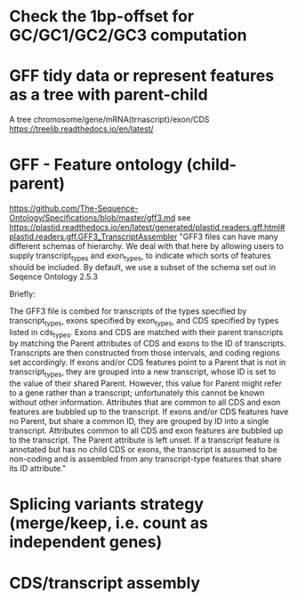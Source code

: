 # TODO

* Check the 1bp-offset for GC/GC1/GC2/GC3 computation

* GFF tidy data or represent features as a tree with parent-child
    A tree chromosome/gene/mRNA(trnascript)/exon/CDS
    https://treelib.readthedocs.io/en/latest/

* GFF - Feature ontology (child-parent)
https://github.com/The-Sequence-Ontology/Specifications/blob/master/gff3.md
see https://plastid.readthedocs.io/en/latest/generated/plastid.readers.gff.html#plastid.readers.gff.GFF3_TranscriptAssembler
    "GFF3 files can have many different schemas of hierarchy. We deal with that here by allowing users to supply transcript_types and exon_types, to indicate which sorts of features should be included. By default, we use a subset of the schema set out in Seqence Ontology 2.5.3

    Briefly:

            The GFF3 file is combed for transcripts of the types specified by transcript_types, exons specified by exon_types, and CDS specified by types listed in cds_types.
            Exons and CDS are matched with their parent transcripts by matching the Parent attributes of CDS and exons to the ID of transcripts. Transcripts are then constructed from those intervals, and coding regions set accordingly.
            If exons and/or CDS features point to a Parent that is not in transcript_types, they are grouped into a new transcript, whose ID is set to the value of their shared Parent. However, this value for Parent might refer to a gene rather than a transcript; unfortunately this cannot be known without other information. Attributes that are common to all CDS and exon features are bubbled up to the transcript.
            If exons and/or CDS features have no Parent, but share a common ID, they are grouped by ID into a single transcript. Attributes common to all CDS and exon features are bubbled up to the transcript. The Parent attribute is left unset.
            If a transcript feature is annotated but has no child CDS or exons, the transcript is assumed to be non-coding and is assembled from any transcript-type features that share its ID attribute."

* Splicing variants strategy (merge/keep, i.e. count as independent genes)

* CDS/transcript assembly
